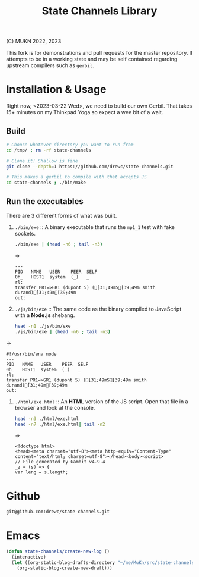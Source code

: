 #+TITLE:  State Channels Library

(C) MUKN  2022, 2023

This fork is for demonstrations and pull requests for the master repository. It attempts to be in a working state and may be self contained regarding upstream compilers such as =gerbil=.

* Installation & Usage

Right now, <2023-03-22 Wed>, we need to build our own Gerbil. That takes 15+ minutes on my Thinkpad Yoga so expect a wee bit of a wait.

** Build

#+begin_src bash :results verbatim :wrap example :session README-shell
  # Choose whatever directory you want to run from
  cd /tmp/ ; rm -rf state-channels

  # Clone it! Shallow is fine
  git clone --depth=1 https://github.com/drewc/state-channels.git

  # This makes a gerbil to compile with that accepts JS
  cd state-channels ; ./bin/make
#+end_src


** Run the executables

There are 3 different forms of what was built.

 1) =./bin/exe= :: A binary executable that runs the =mp1_1= test with fake sockets.

    #+begin_src bash :results verbatim :wrap example :session README-shell
      ./bin/exe | (head -n6 ; tail -n3)
    #+end_src
    =>
    #+begin_example
      ---
      PID   NAME   USER    PEER  SELF
      0h_   HOST1  system  (_)   _
      rl:
      transfer PR1=>GR1 (dupont 5) ([31;49mS[39;49m smith durand)[31;49m[39;49m
      out:
    #+end_example

 2) =./js/bin/exe= :: The same code as the binary compiled to JavaScript with a *Node.js* shebang.

    #+begin_src bash :results verbatim :wrap example :session README-shell
      head -n1 ./js/bin/exe
      ./js/bin/exe | (head -n6 ; tail -n3)
    #+end_src
=>
    #+begin_example
    #!/usr/bin/env node
    ---
    PID   NAME   USER    PEER  SELF
    0h_   HOST1  system  (_)   _
    rl:
    transfer PR1=>GR1 (dupont 5) ([31;49mS[39;49m smith durand)[31;49m[39;49m
    out:
    #+end_example

 3) =./html/exe.html= :: An *HTML* version of the JS script. Open that file in a browser and look at the console.

    #+begin_src bash :results verbatim :wrap example :session README-shell
      head -n3 ./html/exe.html
      head -n7 ./html/exe.html| tail -n2
    #+end_src
    =>
    #+begin_example
      <!doctype html>
      <head><meta charset="utf-8"><meta http-equiv="Content-Type" content="text/html; charset=utf-8"></head><body><script>
      // File generated by Gambit v4.9.4
      _z = (s) => {
      var leng = s.length;
    #+end_example


* Github

#+begin_src sh
  git@github.com:drewc/state-channels.git
#+end_src

* Emacs

#+begin_src emacs-lisp
  (defun state-channels/create-new-log ()
    (interactive)
    (let ((org-static-blog-drafts-directory "~/me/MuKn/src/state-channels/journal"))
      (org-static-blog-create-new-draft)))
#+end_src
